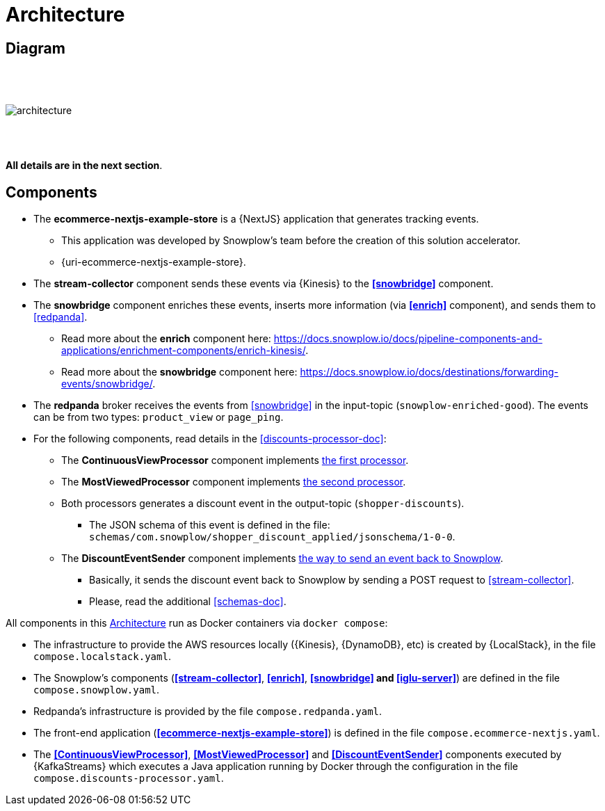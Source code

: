 [[architecture]]
= Architecture

[[architecture-diagram]]
== Diagram

{empty} +
{empty} +
{empty} +
image:architecture.png[]

{empty} +
{empty} +
[.lead.text-center]
*All details are in the next section*.

<<<
[[architecture-components]]
== Components

* [[ecommerce-nextjs-example-store]] The *ecommerce-nextjs-example-store* is a {NextJS} application that generates tracking events.
** This application was developed by Snowplow's team before the creation of this solution accelerator.
** {uri-ecommerce-nextjs-example-store}.
* [[stream-collector]] The *stream-collector* component sends these events via {Kinesis} to the *<<snowbridge>>* component.
* [[snowbridge]] The *snowbridge* component enriches these events, inserts more information (via *<<enrich>>* component), and sends them to <<redpanda>>.
** [[enrich]] Read more about the *enrich* component here: https://docs.snowplow.io/docs/pipeline-components-and-applications/enrichment-components/enrich-kinesis/.
** Read more about the *snowbridge* component here: https://docs.snowplow.io/docs/destinations/forwarding-events/snowbridge/.
* [[redpanda]] The *redpanda* broker receives the events from <<snowbridge>> in the input-topic (`snowplow-enriched-good`). The events can be from two types: `product_view` or `page_ping`.
* For the following components, read details in the <<discounts-processor-doc>>:
** [[ContinuousViewProcessor]] The *ContinuousViewProcessor* component implements <<the-first-processor,the first processor>>.
** [[MostViewedProcessor]] The *MostViewedProcessor* component implements <<the-second-processor,the second processor>>.
** Both processors generates a discount event in the output-topic (`shopper-discounts`).
*** The JSON schema of this event is defined in the file: +
`schemas/com.snowplow/shopper_discount_applied/jsonschema/1-0-0`.
** [[DiscountEventSender]] The *DiscountEventSender* component implements <<the-event-back-to-snowplow,the way to send an event back to Snowplow>>.
*** Basically, it sends the discount event back to Snowplow by sending a POST request to <<stream-collector>>.
*** Please, read the additional <<schemas-doc>>.

All components in this <<architecture>> run as Docker containers via `docker compose`:

* [[compose-localstack]] The infrastructure to provide the AWS resources locally ({Kinesis}, {DynamoDB}, etc) is created by {LocalStack}, in the file `compose.localstack.yaml`.
* [[compose-snowplow]] The Snowplow's components (*<<stream-collector>>*, *<<enrich>>*, *<<snowbridge>> and <<iglu-server>>*) are defined in the file `compose.snowplow.yaml`.
* [[compose-repanda]] Redpanda's infrastructure is provided by the file `compose.redpanda.yaml`.
* [[compose-ecommerce-nextjs]] The front-end application (*<<ecommerce-nextjs-example-store>>*) is defined in the file `compose.ecommerce-nextjs.yaml`.
* [[compose-discounts-processor]] The *<<ContinuousViewProcessor>>*, *<<MostViewedProcessor>>* and *<<DiscountEventSender>>* components executed by {KafkaStreams} which executes a Java application running by Docker through the configuration in the file `compose.discounts-processor.yaml`.